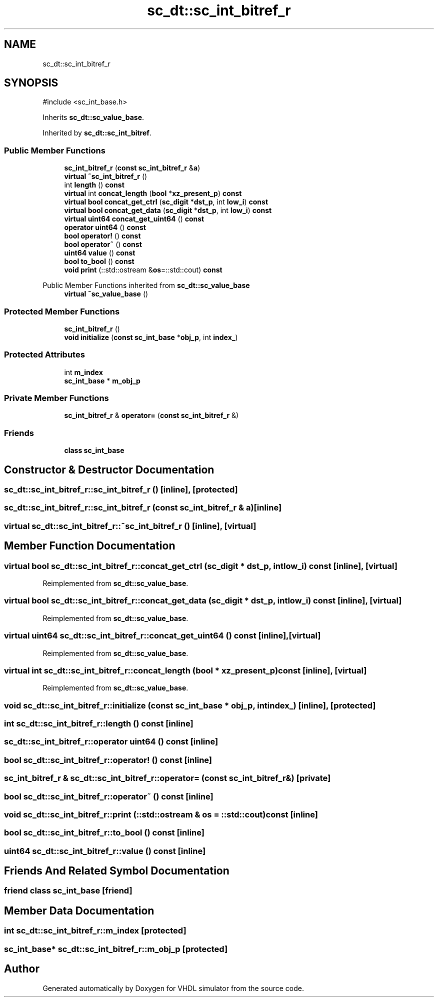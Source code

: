 .TH "sc_dt::sc_int_bitref_r" 3 "VHDL simulator" \" -*- nroff -*-
.ad l
.nh
.SH NAME
sc_dt::sc_int_bitref_r
.SH SYNOPSIS
.br
.PP
.PP
\fR#include <sc_int_base\&.h>\fP
.PP
Inherits \fBsc_dt::sc_value_base\fP\&.
.PP
Inherited by \fBsc_dt::sc_int_bitref\fP\&.
.SS "Public Member Functions"

.in +1c
.ti -1c
.RI "\fBsc_int_bitref_r\fP (\fBconst\fP \fBsc_int_bitref_r\fP &\fBa\fP)"
.br
.ti -1c
.RI "\fBvirtual\fP \fB~sc_int_bitref_r\fP ()"
.br
.ti -1c
.RI "int \fBlength\fP () \fBconst\fP"
.br
.ti -1c
.RI "\fBvirtual\fP int \fBconcat_length\fP (\fBbool\fP *\fBxz_present_p\fP) \fBconst\fP"
.br
.ti -1c
.RI "\fBvirtual\fP \fBbool\fP \fBconcat_get_ctrl\fP (\fBsc_digit\fP *\fBdst_p\fP, int \fBlow_i\fP) \fBconst\fP"
.br
.ti -1c
.RI "\fBvirtual\fP \fBbool\fP \fBconcat_get_data\fP (\fBsc_digit\fP *\fBdst_p\fP, int \fBlow_i\fP) \fBconst\fP"
.br
.ti -1c
.RI "\fBvirtual\fP \fBuint64\fP \fBconcat_get_uint64\fP () \fBconst\fP"
.br
.ti -1c
.RI "\fBoperator uint64\fP () \fBconst\fP"
.br
.ti -1c
.RI "\fBbool\fP \fBoperator!\fP () \fBconst\fP"
.br
.ti -1c
.RI "\fBbool\fP \fBoperator~\fP () \fBconst\fP"
.br
.ti -1c
.RI "\fBuint64\fP \fBvalue\fP () \fBconst\fP"
.br
.ti -1c
.RI "\fBbool\fP \fBto_bool\fP () \fBconst\fP"
.br
.ti -1c
.RI "\fBvoid\fP \fBprint\fP (::std::ostream &\fBos\fP=::std::cout) \fBconst\fP"
.br
.in -1c

Public Member Functions inherited from \fBsc_dt::sc_value_base\fP
.in +1c
.ti -1c
.RI "\fBvirtual\fP \fB~sc_value_base\fP ()"
.br
.in -1c
.SS "Protected Member Functions"

.in +1c
.ti -1c
.RI "\fBsc_int_bitref_r\fP ()"
.br
.ti -1c
.RI "\fBvoid\fP \fBinitialize\fP (\fBconst\fP \fBsc_int_base\fP *\fBobj_p\fP, int \fBindex_\fP)"
.br
.in -1c
.SS "Protected Attributes"

.in +1c
.ti -1c
.RI "int \fBm_index\fP"
.br
.ti -1c
.RI "\fBsc_int_base\fP * \fBm_obj_p\fP"
.br
.in -1c
.SS "Private Member Functions"

.in +1c
.ti -1c
.RI "\fBsc_int_bitref_r\fP & \fBoperator=\fP (\fBconst\fP \fBsc_int_bitref_r\fP &)"
.br
.in -1c
.SS "Friends"

.in +1c
.ti -1c
.RI "\fBclass\fP \fBsc_int_base\fP"
.br
.in -1c
.SH "Constructor & Destructor Documentation"
.PP 
.SS "sc_dt::sc_int_bitref_r::sc_int_bitref_r ()\fR [inline]\fP, \fR [protected]\fP"

.SS "sc_dt::sc_int_bitref_r::sc_int_bitref_r (\fBconst\fP \fBsc_int_bitref_r\fP & a)\fR [inline]\fP"

.SS "\fBvirtual\fP sc_dt::sc_int_bitref_r::~sc_int_bitref_r ()\fR [inline]\fP, \fR [virtual]\fP"

.SH "Member Function Documentation"
.PP 
.SS "\fBvirtual\fP \fBbool\fP sc_dt::sc_int_bitref_r::concat_get_ctrl (\fBsc_digit\fP * dst_p, int low_i) const\fR [inline]\fP, \fR [virtual]\fP"

.PP
Reimplemented from \fBsc_dt::sc_value_base\fP\&.
.SS "\fBvirtual\fP \fBbool\fP sc_dt::sc_int_bitref_r::concat_get_data (\fBsc_digit\fP * dst_p, int low_i) const\fR [inline]\fP, \fR [virtual]\fP"

.PP
Reimplemented from \fBsc_dt::sc_value_base\fP\&.
.SS "\fBvirtual\fP \fBuint64\fP sc_dt::sc_int_bitref_r::concat_get_uint64 () const\fR [inline]\fP, \fR [virtual]\fP"

.PP
Reimplemented from \fBsc_dt::sc_value_base\fP\&.
.SS "\fBvirtual\fP int sc_dt::sc_int_bitref_r::concat_length (\fBbool\fP * xz_present_p) const\fR [inline]\fP, \fR [virtual]\fP"

.PP
Reimplemented from \fBsc_dt::sc_value_base\fP\&.
.SS "\fBvoid\fP sc_dt::sc_int_bitref_r::initialize (\fBconst\fP \fBsc_int_base\fP * obj_p, int index_)\fR [inline]\fP, \fR [protected]\fP"

.SS "int sc_dt::sc_int_bitref_r::length () const\fR [inline]\fP"

.SS "sc_dt::sc_int_bitref_r::operator \fBuint64\fP () const\fR [inline]\fP"

.SS "\fBbool\fP sc_dt::sc_int_bitref_r::operator! () const\fR [inline]\fP"

.SS "\fBsc_int_bitref_r\fP & sc_dt::sc_int_bitref_r::operator= (\fBconst\fP \fBsc_int_bitref_r\fP &)\fR [private]\fP"

.SS "\fBbool\fP sc_dt::sc_int_bitref_r::operator~ () const\fR [inline]\fP"

.SS "\fBvoid\fP sc_dt::sc_int_bitref_r::print (::std::ostream & os = \fR::std::cout\fP) const\fR [inline]\fP"

.SS "\fBbool\fP sc_dt::sc_int_bitref_r::to_bool () const\fR [inline]\fP"

.SS "\fBuint64\fP sc_dt::sc_int_bitref_r::value () const\fR [inline]\fP"

.SH "Friends And Related Symbol Documentation"
.PP 
.SS "\fBfriend\fP \fBclass\fP \fBsc_int_base\fP\fR [friend]\fP"

.SH "Member Data Documentation"
.PP 
.SS "int sc_dt::sc_int_bitref_r::m_index\fR [protected]\fP"

.SS "\fBsc_int_base\fP* sc_dt::sc_int_bitref_r::m_obj_p\fR [protected]\fP"


.SH "Author"
.PP 
Generated automatically by Doxygen for VHDL simulator from the source code\&.
